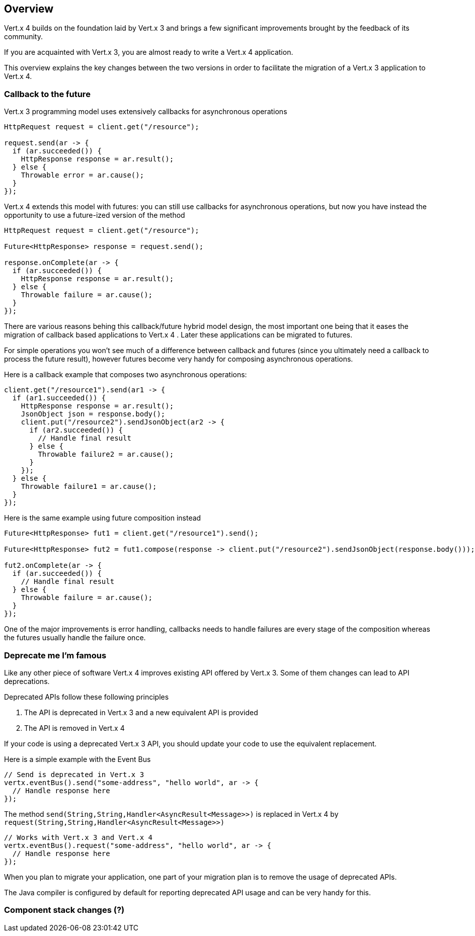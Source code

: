 == Overview

Vert.x 4 builds on the foundation laid by Vert.x 3 and brings a few significant improvements brought by the
feedback of its community.

If you are acquainted with Vert.x 3, you are almost ready to write a Vert.x 4 application.

This overview explains the key changes between the two versions in order to facilitate the migration of a Vert.x 3
application to Vert.x 4.

=== Callback to the future

Vert.x 3 programming model uses extensively callbacks for asynchronous operations

```java
HttpRequest request = client.get("/resource");

request.send(ar -> {
  if (ar.succeeded()) {
    HttpResponse response = ar.result();
  } else {
    Throwable error = ar.cause();
  }
});
```

Vert.x 4 extends this model with futures: you can still use callbacks for asynchronous operations, but now you have instead
the opportunity to use a future-ized version of the method

```java
HttpRequest request = client.get("/resource");

Future<HttpResponse> response = request.send();

response.onComplete(ar -> {
  if (ar.succeeded()) {
    HttpResponse response = ar.result();
  } else {
    Throwable failure = ar.cause();
  }
});
```

There are various reasons behing this callback/future hybrid model design, the most important one being that it eases
the migration of callback based applications to Vert.x 4 . Later these applications can be migrated to futures.

For simple operations you won't see much of a difference between callback and futures (since you ultimately need a callback
to process the future result), however futures become very handy for composing asynchronous operations.

Here is a callback example that composes two asynchronous operations:

```java
client.get("/resource1").send(ar1 -> {
  if (ar1.succeeded()) {
    HttpResponse response = ar.result();
    JsonObject json = response.body();
    client.put("/resource2").sendJsonObject(ar2 -> {
      if (ar2.succeeded()) {
        // Handle final result
      } else {
        Throwable failure2 = ar.cause();
      }
    });
  } else {
    Throwable failure1 = ar.cause();
  }
});
```

Here is the same example using future composition instead

```java
Future<HttpResponse> fut1 = client.get("/resource1").send();

Future<HttpResponse> fut2 = fut1.compose(response -> client.put("/resource2").sendJsonObject(response.body()));

fut2.onComplete(ar -> {
  if (ar.succeeded()) {
    // Handle final result
  } else {
    Throwable failure = ar.cause();
  }
});
```

One of the major improvements is error handling, callbacks needs to handle failures are every stage
of the composition whereas the futures usually handle the failure once.

=== Deprecate me I'm famous

Like any other piece of software Vert.x 4 improves existing API offered by Vert.x 3. Some of them changes
can lead to API deprecations.

Deprecated APIs follow these following principles

1. The API is deprecated in Vert.x 3 and a new equivalent API is provided
2. The API is removed in Vert.x 4

If your code is using a deprecated Vert.x 3 API, you should update your code to use the equivalent replacement.

Here is a simple example with the Event Bus

```java
// Send is deprecated in Vert.x 3
vertx.eventBus().send("some-address", "hello world", ar -> {
  // Handle response here
});
```

The method `send(String,String,Handler<AsyncResult<Message>>)` is replaced in Vert.x 4 by `request(String,String,Handler<AsyncResult<Message>>)`

```java
// Works with Vert.x 3 and Vert.x 4
vertx.eventBus().request("some-address", "hello world", ar -> {
  // Handle response here
});
```

When you plan to migrate your application, one part of your migration plan is to remove the usage of deprecated APIs.

The Java compiler is configured by default for reporting deprecated API usage and can be very handy for this.

=== Component stack changes (?)

